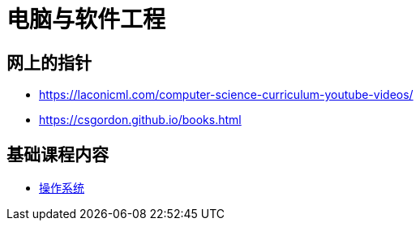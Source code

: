 = 电脑与软件工程

== 网上的指针

* https://laconicml.com/computer-science-curriculum-youtube-videos/
* https://csgordon.github.io/books.html


== 基础课程内容

* link:operating_system.html[操作系统]

